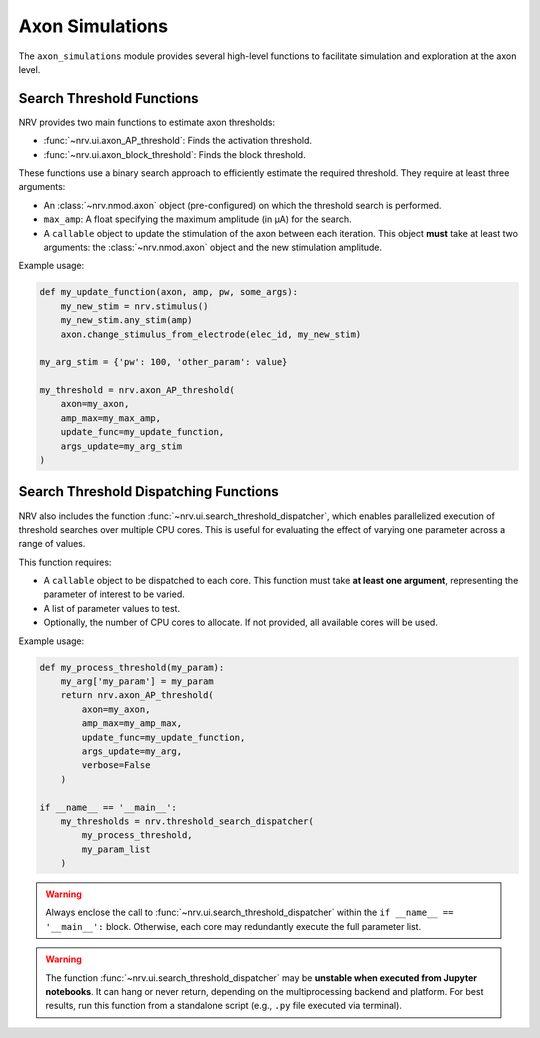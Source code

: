 Axon Simulations
================

The ``axon_simulations`` module provides several high-level functions to facilitate simulation and exploration at the axon level.

Search Threshold Functions
--------------------------

NRV provides two main functions to estimate axon thresholds:

- :func:`~nrv.ui.axon_AP_threshold`: Finds the activation threshold.
- :func:`~nrv.ui.axon_block_threshold`: Finds the block threshold.

These functions use a binary search approach to efficiently estimate the required threshold. They require at least three arguments:

- An :class:`~nrv.nmod.axon` object (pre-configured) on which the threshold search is performed.
- ``max_amp``: A float specifying the maximum amplitude (in µA) for the search.
- A ``callable`` object to update the stimulation of the axon between each iteration. This object **must** take at least two arguments: the :class:`~nrv.nmod.axon` object and the new stimulation amplitude.

Example usage:

.. code-block:: python

    def my_update_function(axon, amp, pw, some_args):
        my_new_stim = nrv.stimulus()
        my_new_stim.any_stim(amp)
        axon.change_stimulus_from_electrode(elec_id, my_new_stim)

    my_arg_stim = {'pw': 100, 'other_param': value}

    my_threshold = nrv.axon_AP_threshold(
        axon=my_axon,
        amp_max=my_max_amp,
        update_func=my_update_function,
        args_update=my_arg_stim
    )

.. seealso::
    :doc:`Example 16 <../examples/generic/16_activation_thresholds_arbitrary>` --- Practical applications of :func:`~nrv.ui.axon_AP_threshold`.

Search Threshold Dispatching Functions
----------------------------------------

NRV also includes the function :func:`~nrv.ui.search_threshold_dispatcher`, which enables parallelized execution of threshold searches over multiple CPU cores. This is useful for evaluating the effect of varying one parameter across a range of values.

This function requires:

- A ``callable`` object to be dispatched to each core. This function must take **at least one argument**, representing the parameter of interest to be varied.
- A list of parameter values to test.
- Optionally, the number of CPU cores to allocate. If not provided, all available cores will be used.

Example usage:

.. code-block:: python

    def my_process_threshold(my_param):
        my_arg['my_param'] = my_param
        return nrv.axon_AP_threshold(
            axon=my_axon,
            amp_max=my_amp_max,
            update_func=my_update_function,
            args_update=my_arg,
            verbose=False
        )

    if __name__ == '__main__':
        my_thresholds = nrv.threshold_search_dispatcher(
            my_process_threshold,
            my_param_list
        )

.. seealso::
    :doc:`Example 17 <../examples/generic/17_threshold_search_dispatcher>` --- Demonstration of :func:`~nrv.utils.cell._axon_simulations.search_threshold_dispatcher`.

.. warning::
    Always enclose the call to :func:`~nrv.ui.search_threshold_dispatcher` within the ``if __name__ == '__main__':`` block. Otherwise, each core may redundantly execute the full parameter list.

.. warning::
    The function :func:`~nrv.ui.search_threshold_dispatcher` may be **unstable when executed from Jupyter notebooks**. It can hang or never return, depending on the multiprocessing backend and platform. For best results, run this function from a standalone script (e.g., ``.py`` file executed via terminal).
